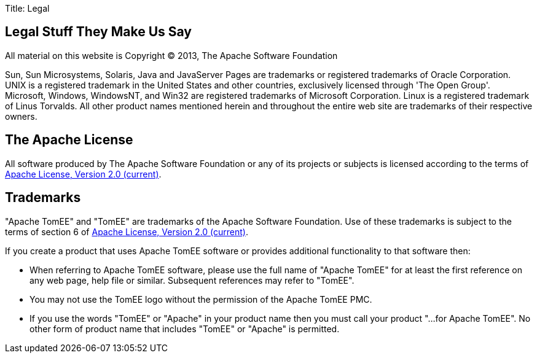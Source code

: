 Title: Legal

== Legal Stuff They Make Us Say

All material on this website is Copyright &copy;
2013, The Apache Software Foundation

Sun, Sun Microsystems, Solaris, Java and JavaServer Pages are trademarks or registered trademarks of Oracle Corporation.
UNIX is a registered trademark in the United States and other countries, exclusively licensed through 'The Open Group'.
Microsoft, Windows, WindowsNT, and Win32 are registered trademarks of Microsoft Corporation.
Linux is a registered trademark of Linus Torvalds.
All other product names mentioned herein and throughout the entire web site are trademarks of their respective owners.

== The Apache License

All software produced by The Apache Software Foundation or any of its projects or subjects is licensed according to the terms of http://www.apache.org/licenses/LICENSE-2.0[Apache License, Version 2.0 (current)].

== Trademarks

"Apache TomEE" and "TomEE" are trademarks of the Apache Software Foundation.
Use of these trademarks is subject to the terms of section 6 of http://www.apache.org/licenses/LICENSE-2.0[Apache License, Version 2.0 (current)].

If you create a product that uses Apache TomEE software or provides additional functionality to that software then:

* When referring to Apache TomEE software, please use the full name of "Apache TomEE" for at least the first reference on any web page, help file or similar.
Subsequent references may refer to "TomEE".
* You may not use the TomEE logo without the permission of the Apache TomEE PMC.
* If you use the words "TomEE" or "Apache" in your product name then you must call your product "...
for Apache TomEE".
No other form of product name that includes "TomEE" or "Apache" is permitted.
